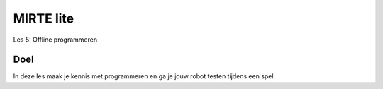 **MIRTE** lite 
==========================

Les 5: Offline programmeren

.. revealjs-section::
   :data-background-image: _static/media/mirte-lite/mirte-lite-les1/MIRTE-ingekleurd-op-lijn.png


**Doel**
--------------------

.. container:: smaller70

   In deze les maak je kennis met programmeren en ga je jouw robot testen tijdens een spel. 

